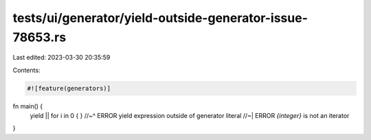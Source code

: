 tests/ui/generator/yield-outside-generator-issue-78653.rs
=========================================================

Last edited: 2023-03-30 20:35:59

Contents:

.. code-block:: rs

    #![feature(generators)]

fn main() {
    yield || for i in 0 { }
    //~^ ERROR yield expression outside of generator literal
    //~| ERROR `{integer}` is not an iterator
}



